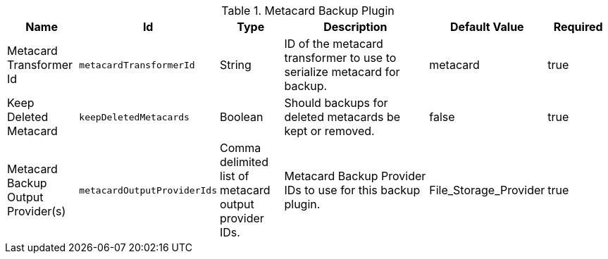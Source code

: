 .[[plugin.backup]]Metacard Backup Plugin
[cols="1,1m,1,3,1,1" options="header"]
|===

|Name
|Id
|Type
|Description
|Default Value
|Required

|Metacard Transformer Id
|metacardTransformerId
|String
|ID of the metacard transformer to use to serialize metacard for backup.
|metacard
|true

| Keep Deleted Metacard
| keepDeletedMetacards
| Boolean
| Should backups for deleted metacards be kept or removed.
| false
| true

| Metacard Backup Output Provider(s)
| metacardOutputProviderIds
| Comma delimited list of metacard output provider IDs.
| Metacard Backup Provider IDs to use for this backup plugin.
| File_Storage_Provider
| true
|===

